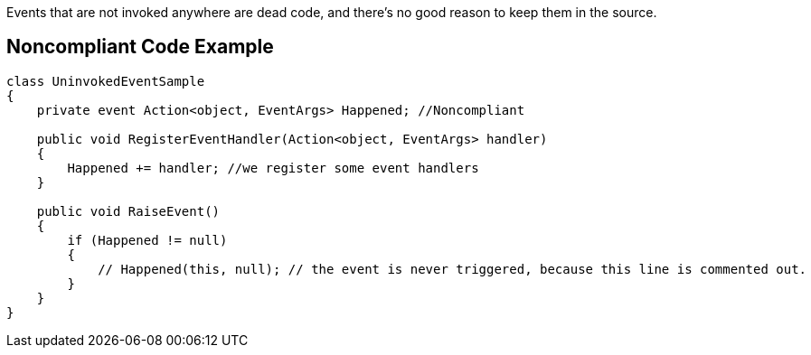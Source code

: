 Events that are not invoked anywhere are dead code, and there's no good reason to keep them in the source.

== Noncompliant Code Example

----
class UninvokedEventSample
{
    private event Action<object, EventArgs> Happened; //Noncompliant

    public void RegisterEventHandler(Action<object, EventArgs> handler)
    {
        Happened += handler; //we register some event handlers
    }

    public void RaiseEvent()
    {
        if (Happened != null)
        {
            // Happened(this, null); // the event is never triggered, because this line is commented out.
        }
    }
}
----
